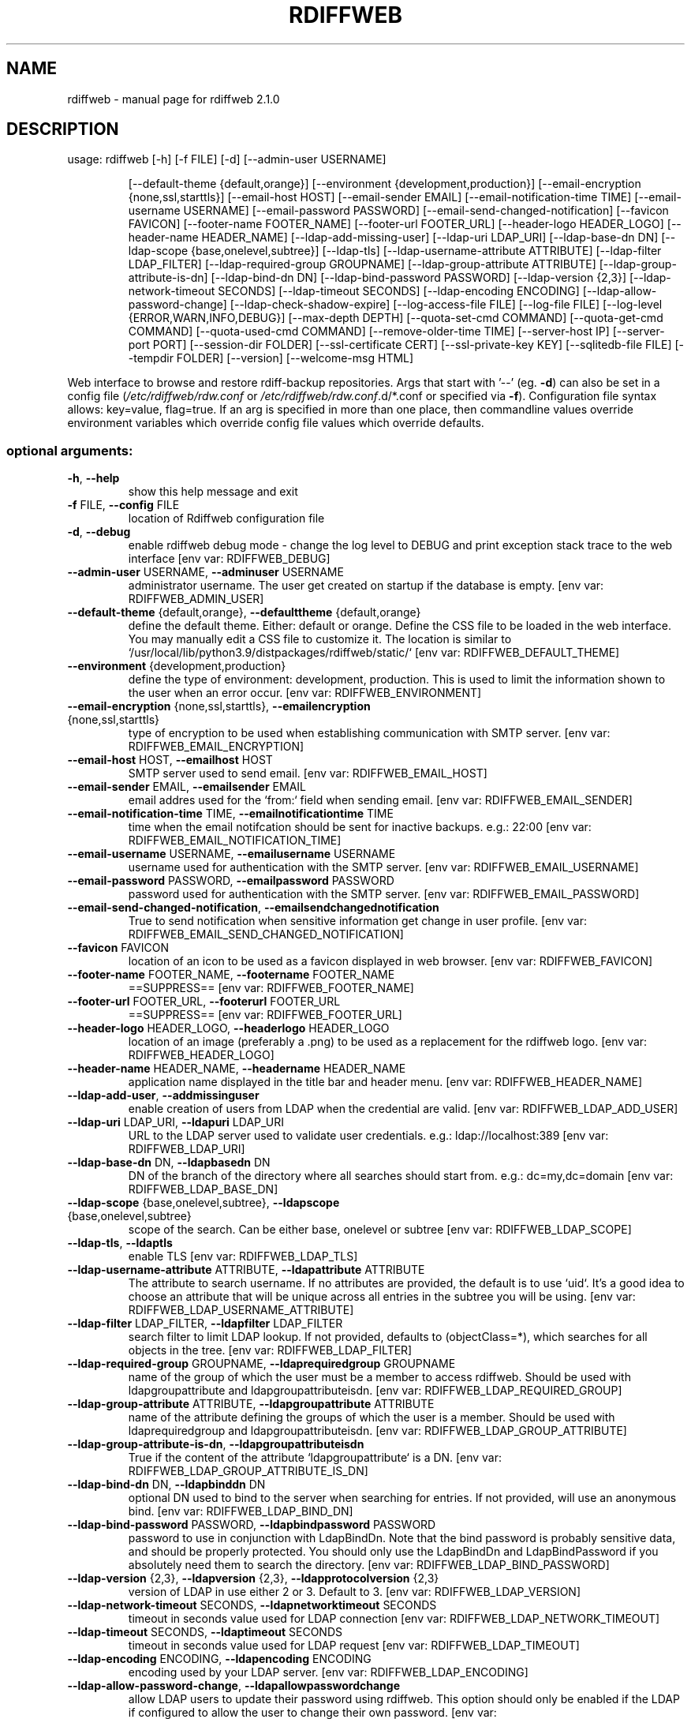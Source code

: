 .\" DO NOT MODIFY THIS FILE!  It was generated by help2man 1.47.8.
.TH RDIFFWEB "1" "March 2021" "rdiffweb 2.1.0" "User Commands"
.SH NAME
rdiffweb \- manual page for rdiffweb 2.1.0
.SH DESCRIPTION
usage: rdiffweb [\-h] [\-f FILE] [\-d] [\-\-admin\-user USERNAME]
.IP
[\-\-default\-theme {default,orange}]
[\-\-environment {development,production}]
[\-\-email\-encryption {none,ssl,starttls}] [\-\-email\-host HOST]
[\-\-email\-sender EMAIL] [\-\-email\-notification\-time TIME]
[\-\-email\-username USERNAME] [\-\-email\-password PASSWORD]
[\-\-email\-send\-changed\-notification] [\-\-favicon FAVICON]
[\-\-footer\-name FOOTER_NAME] [\-\-footer\-url FOOTER_URL]
[\-\-header\-logo HEADER_LOGO] [\-\-header\-name HEADER_NAME]
[\-\-ldap\-add\-missing\-user] [\-\-ldap\-uri LDAP_URI]
[\-\-ldap\-base\-dn DN] [\-\-ldap\-scope {base,onelevel,subtree}]
[\-\-ldap\-tls] [\-\-ldap\-username\-attribute ATTRIBUTE]
[\-\-ldap\-filter LDAP_FILTER] [\-\-ldap\-required\-group GROUPNAME]
[\-\-ldap\-group\-attribute ATTRIBUTE]
[\-\-ldap\-group\-attribute\-is\-dn] [\-\-ldap\-bind\-dn DN]
[\-\-ldap\-bind\-password PASSWORD] [\-\-ldap\-version {2,3}]
[\-\-ldap\-network\-timeout SECONDS] [\-\-ldap\-timeout SECONDS]
[\-\-ldap\-encoding ENCODING] [\-\-ldap\-allow\-password\-change]
[\-\-ldap\-check\-shadow\-expire] [\-\-log\-access\-file FILE]
[\-\-log\-file FILE] [\-\-log\-level {ERROR,WARN,INFO,DEBUG}]
[\-\-max\-depth DEPTH] [\-\-quota\-set\-cmd COMMAND]
[\-\-quota\-get\-cmd COMMAND] [\-\-quota\-used\-cmd COMMAND]
[\-\-remove\-older\-time TIME] [\-\-server\-host IP]
[\-\-server\-port PORT] [\-\-session\-dir FOLDER]
[\-\-ssl\-certificate CERT] [\-\-ssl\-private\-key KEY]
[\-\-sqlitedb\-file FILE] [\-\-tempdir FOLDER] [\-\-version]
[\-\-welcome\-msg HTML]
.PP
Web interface to browse and restore rdiff\-backup repositories. Args that start
with '\-\-' (eg. \fB\-d\fR) can also be set in a config file (\fI\,/etc/rdiffweb/rdw.conf\/\fP or
\fI\,/etc/rdiffweb/rdw.conf\/\fP.d/*.conf or specified via \fB\-f\fR). Configuration file
syntax allows: key=value, flag=true. If an arg is specified in more than one
place, then commandline values override environment variables which override
config file values which override defaults.
.SS "optional arguments:"
.TP
\fB\-h\fR, \fB\-\-help\fR
show this help message and exit
.TP
\fB\-f\fR FILE, \fB\-\-config\fR FILE
location of Rdiffweb configuration file
.TP
\fB\-d\fR, \fB\-\-debug\fR
enable rdiffweb debug mode \- change the log level to
DEBUG and print exception stack trace to the web
interface [env var: RDIFFWEB_DEBUG]
.TP
\fB\-\-admin\-user\fR USERNAME, \fB\-\-adminuser\fR USERNAME
administrator username. The user get created on
startup if the database is empty. [env var:
RDIFFWEB_ADMIN_USER]
.TP
\fB\-\-default\-theme\fR {default,orange}, \fB\-\-defaulttheme\fR {default,orange}
define the default theme. Either: default or orange.
Define the CSS file to be loaded in the web interface.
You may manually edit a CSS file to customize it. The
location is similar to `/usr/local/lib/python3.9/distpackages/rdiffweb/static/` [env var:
RDIFFWEB_DEFAULT_THEME]
.TP
\fB\-\-environment\fR {development,production}
define the type of environment: development,
production. This is used to limit the information
shown to the user when an error occur. [env var:
RDIFFWEB_ENVIRONMENT]
.TP
\fB\-\-email\-encryption\fR {none,ssl,starttls}, \fB\-\-emailencryption\fR {none,ssl,starttls}
type of encryption to be used when establishing
communication with SMTP server. [env var:
RDIFFWEB_EMAIL_ENCRYPTION]
.TP
\fB\-\-email\-host\fR HOST, \fB\-\-emailhost\fR HOST
SMTP server used to send email. [env var:
RDIFFWEB_EMAIL_HOST]
.TP
\fB\-\-email\-sender\fR EMAIL, \fB\-\-emailsender\fR EMAIL
email addres used for the `from:` field when sending
email. [env var: RDIFFWEB_EMAIL_SENDER]
.TP
\fB\-\-email\-notification\-time\fR TIME, \fB\-\-emailnotificationtime\fR TIME
time when the email notifcation should be sent for
inactive backups. e.g.: 22:00 [env var:
RDIFFWEB_EMAIL_NOTIFICATION_TIME]
.TP
\fB\-\-email\-username\fR USERNAME, \fB\-\-emailusername\fR USERNAME
username used for authentication with the SMTP server.
[env var: RDIFFWEB_EMAIL_USERNAME]
.TP
\fB\-\-email\-password\fR PASSWORD, \fB\-\-emailpassword\fR PASSWORD
password used for authentication with the SMTP server.
[env var: RDIFFWEB_EMAIL_PASSWORD]
.TP
\fB\-\-email\-send\-changed\-notification\fR, \fB\-\-emailsendchangednotification\fR
True to send notification when sensitive information
get change in user profile. [env var:
RDIFFWEB_EMAIL_SEND_CHANGED_NOTIFICATION]
.TP
\fB\-\-favicon\fR FAVICON
location of an icon to be used as a favicon displayed
in web browser. [env var: RDIFFWEB_FAVICON]
.TP
\fB\-\-footer\-name\fR FOOTER_NAME, \fB\-\-footername\fR FOOTER_NAME
==SUPPRESS== [env var: RDIFFWEB_FOOTER_NAME]
.TP
\fB\-\-footer\-url\fR FOOTER_URL, \fB\-\-footerurl\fR FOOTER_URL
==SUPPRESS== [env var: RDIFFWEB_FOOTER_URL]
.TP
\fB\-\-header\-logo\fR HEADER_LOGO, \fB\-\-headerlogo\fR HEADER_LOGO
location of an image (preferably a .png) to be used as
a replacement for the rdiffweb logo. [env var:
RDIFFWEB_HEADER_LOGO]
.TP
\fB\-\-header\-name\fR HEADER_NAME, \fB\-\-headername\fR HEADER_NAME
application name displayed in the title bar and header
menu. [env var: RDIFFWEB_HEADER_NAME]
.TP
\fB\-\-ldap\-add\-user\fR, \fB\-\-addmissinguser\fR
enable creation of users from LDAP when the credential
are valid. [env var: RDIFFWEB_LDAP_ADD_USER]
.TP
\fB\-\-ldap\-uri\fR LDAP_URI, \fB\-\-ldapuri\fR LDAP_URI
URL to the LDAP server used to validate user
credentials. e.g.: ldap://localhost:389 [env var:
RDIFFWEB_LDAP_URI]
.TP
\fB\-\-ldap\-base\-dn\fR DN, \fB\-\-ldapbasedn\fR DN
DN of the branch of the directory where all searches
should start from. e.g.: dc=my,dc=domain [env var:
RDIFFWEB_LDAP_BASE_DN]
.TP
\fB\-\-ldap\-scope\fR {base,onelevel,subtree}, \fB\-\-ldapscope\fR {base,onelevel,subtree}
scope of the search. Can be either base, onelevel or
subtree [env var: RDIFFWEB_LDAP_SCOPE]
.TP
\fB\-\-ldap\-tls\fR, \fB\-\-ldaptls\fR
enable TLS [env var: RDIFFWEB_LDAP_TLS]
.TP
\fB\-\-ldap\-username\-attribute\fR ATTRIBUTE, \fB\-\-ldapattribute\fR ATTRIBUTE
The attribute to search username. If no attributes are
provided, the default is to use `uid`. It's a good
idea to choose an attribute that will be unique across
all entries in the subtree you will be using. [env
var: RDIFFWEB_LDAP_USERNAME_ATTRIBUTE]
.TP
\fB\-\-ldap\-filter\fR LDAP_FILTER, \fB\-\-ldapfilter\fR LDAP_FILTER
search filter to limit LDAP lookup. If not provided,
defaults to (objectClass=*), which searches for all
objects in the tree. [env var: RDIFFWEB_LDAP_FILTER]
.TP
\fB\-\-ldap\-required\-group\fR GROUPNAME, \fB\-\-ldaprequiredgroup\fR GROUPNAME
name of the group of which the user must be a member
to access rdiffweb. Should be used with
ldapgroupattribute and ldapgroupattributeisdn. [env
var: RDIFFWEB_LDAP_REQUIRED_GROUP]
.TP
\fB\-\-ldap\-group\-attribute\fR ATTRIBUTE, \fB\-\-ldapgroupattribute\fR ATTRIBUTE
name of the attribute defining the groups of which the
user is a member. Should be used with
ldaprequiredgroup and ldapgroupattributeisdn. [env
var: RDIFFWEB_LDAP_GROUP_ATTRIBUTE]
.TP
\fB\-\-ldap\-group\-attribute\-is\-dn\fR, \fB\-\-ldapgroupattributeisdn\fR
True if the content of the attribute
`ldapgroupattribute` is a DN. [env var:
RDIFFWEB_LDAP_GROUP_ATTRIBUTE_IS_DN]
.TP
\fB\-\-ldap\-bind\-dn\fR DN, \fB\-\-ldapbinddn\fR DN
optional DN used to bind to the server when searching
for entries. If not provided, will use an anonymous
bind. [env var: RDIFFWEB_LDAP_BIND_DN]
.TP
\fB\-\-ldap\-bind\-password\fR PASSWORD, \fB\-\-ldapbindpassword\fR PASSWORD
password to use in conjunction with LdapBindDn. Note
that the bind password is probably sensitive data, and
should be properly protected. You should only use the
LdapBindDn and LdapBindPassword if you absolutely need
them to search the directory. [env var:
RDIFFWEB_LDAP_BIND_PASSWORD]
.TP
\fB\-\-ldap\-version\fR {2,3}, \fB\-\-ldapversion\fR {2,3}, \fB\-\-ldapprotocolversion\fR {2,3}
version of LDAP in use either 2 or 3. Default to 3.
[env var: RDIFFWEB_LDAP_VERSION]
.TP
\fB\-\-ldap\-network\-timeout\fR SECONDS, \fB\-\-ldapnetworktimeout\fR SECONDS
timeout in seconds value used for LDAP connection [env
var: RDIFFWEB_LDAP_NETWORK_TIMEOUT]
.TP
\fB\-\-ldap\-timeout\fR SECONDS, \fB\-\-ldaptimeout\fR SECONDS
timeout in seconds value used for LDAP request [env
var: RDIFFWEB_LDAP_TIMEOUT]
.TP
\fB\-\-ldap\-encoding\fR ENCODING, \fB\-\-ldapencoding\fR ENCODING
encoding used by your LDAP server. [env var:
RDIFFWEB_LDAP_ENCODING]
.TP
\fB\-\-ldap\-allow\-password\-change\fR, \fB\-\-ldapallowpasswordchange\fR
allow LDAP users to update their password using
rdiffweb. This option should only be enabled if the
LDAP if configured to allow the user to change their
own password. [env var:
RDIFFWEB_LDAP_ALLOW_PASSWORD_CHANGE]
.TP
\fB\-\-ldap\-check\-shadow\-expire\fR, \fB\-\-ldapcheckshadowexpire\fR
enable validation of shadow expired when validating
user's credential. User will not be allowed to login
if the account expired. [env var:
RDIFFWEB_LDAP_CHECK_SHADOW_EXPIRE]
.TP
\fB\-\-log\-access\-file\fR FILE, \fB\-\-logaccessfile\fR FILE
location of Rdiffweb log access file. [env var:
RDIFFWEB_LOG_ACCESS_FILE]
.TP
\fB\-\-log\-file\fR FILE, \fB\-\-logfile\fR FILE
location of Rdiffweb log file. Print log to the
console if not define in config file. [env var:
RDIFFWEB_LOG_FILE]
.TP
\fB\-\-log\-level\fR {ERROR,WARN,INFO,DEBUG}, \fB\-\-loglevel\fR {ERROR,WARN,INFO,DEBUG}
Define the log level. [env var: RDIFFWEB_LOG_LEVEL]
.TP
\fB\-\-max\-depth\fR DEPTH, \fB\-\-maxdepth\fR DEPTH
define the maximum folder depthness to search into the
user's root directory to find repositories. This is
commonly used if you repositories are organised with
multiple sub\-folder. [env var: RDIFFWEB_MAX_DEPTH]
.TP
\fB\-\-quota\-set\-cmd\fR COMMAND, \fB\-\-quotasetcmd\fR COMMAND
command line to set the user's quota. [env var:
RDIFFWEB_QUOTA_SET_CMD]
.TP
\fB\-\-quota\-get\-cmd\fR COMMAND, \fB\-\-quotagetcmd\fR COMMAND
command line to get the user's quota. [env var:
RDIFFWEB_QUOTA_GET_CMD]
.TP
\fB\-\-quota\-used\-cmd\fR COMMAND, \fB\-\-quotausedcmd\fR COMMAND
Command line to get user's quota disk usage. [env var:
RDIFFWEB_QUOTA_USED_CMD]
.TP
\fB\-\-remove\-older\-time\fR TIME, \fB\-\-removeoldertime\fR TIME
Time when to execute the remove older task. e.g.:
22:30 [env var: RDIFFWEB_REMOVE_OLDER_TIME]
.TP
\fB\-\-server\-host\fR IP, \fB\-\-serverhost\fR IP
IP address to listen to [env var:
RDIFFWEB_SERVER_HOST]
.TP
\fB\-\-server\-port\fR PORT, \fB\-\-serverport\fR PORT
port to listen to for HTTP request [env var:
RDIFFWEB_SERVER_PORT]
.TP
\fB\-\-session\-dir\fR FOLDER, \fB\-\-sessiondir\fR FOLDER
location where to store user session information. When
undefined, the user sessions are kept in memory. [env
var: RDIFFWEB_SESSION_DIR]
.TP
\fB\-\-ssl\-certificate\fR CERT, \fB\-\-sslcertificate\fR CERT
location of the SSL Certification to enable HTTPS [env
var: RDIFFWEB_SSL_CERTIFICATE]
.TP
\fB\-\-ssl\-private\-key\fR KEY, \fB\-\-sslprivatekey\fR KEY
location of the SSL Private Key to enable HTTPS [env
var: RDIFFWEB_SSL_PRIVATE_KEY]
.TP
\fB\-\-sqlitedb\-file\fR FILE, \fB\-\-sqlitedbfile\fR FILE
location of the SQLite database used for persistence
[env var: RDIFFWEB_SQLITEDB_FILE]
.TP
\fB\-\-tempdir\fR FOLDER
alternate temporary folder to be used when restoring
files. Might be useful if the default location has
limited disk space. Default to TEMPDIR environment or
`/tmp`. [env var: RDIFFWEB_TEMPDIR]
.TP
\fB\-\-version\fR
show program's version number and exit [env var:
RDIFFWEB_VERSION]
.TP
\fB\-\-welcome\-msg\fR HTML, \fB\-\-welcome\-msg\-ca\fR HTML, \fB\-\-welcome\-msg\-en\fR HTML, \fB\-\-welcome\-msg\-es\fR HTML, \fB\-\-welcome\-msg\-fr\fR HTML, \fB\-\-welcome\-msg\-ru\fR HTML, \fB\-\-welcomemsg\fR HTML
replace the welcome message displayed in the login
page for default locale or for a specific locale [env
var: RDIFFWEB_WELCOME_MSG]
.SH "SEE ALSO"
The full documentation for
.B rdiffweb
is maintained as a Texinfo manual.  If the
.B info
and
.B rdiffweb
programs are properly installed at your site, the command
.IP
.B info rdiffweb
.PP
should give you access to the complete manual.